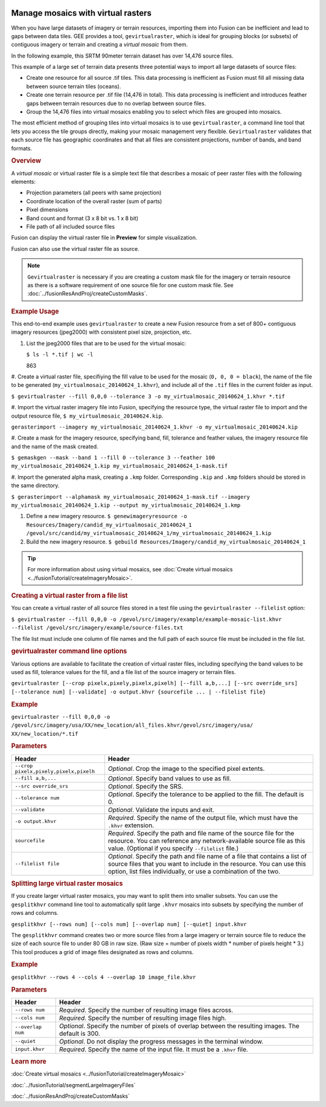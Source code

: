 |Google logo|

===================================
Manage mosaics with virtual rasters
===================================

.. container::

   .. container:: content

      When you have large datasets of imagery or terrain resources,
      importing them into Fusion can be inefficient and lead to gaps
      between data tiles. GEE provides a tool, ``gevirtualraster``,
      which is ideal for grouping blocks (or subsets) of contiguous
      imagery or terrain and creating a *virtual mosaic* from them.

      In the following example, this SRTM 90meter terrain dataset has
      over 14,476 source files.

      |Virtual raster mosaic example|

      This example of a large set of terrain data presents three
      potential ways to import all large datasets of source files:

      -  Create one resource for all source .tif tiles. This data
         processing is inefficient as Fusion must fill all missing data
         between source terrain tiles (oceans).
      -  Create one terrain resource per .tif file (14,476 in total).
         This data processing is inefficient and introduces feather gaps
         between terrain resources due to no overlap between source
         files.
      -  Group the 14,476 files into virtual mosaics enabling you to
         select which files are grouped into mosaics.

      The most efficient method of grouping tiles into virtual mosaics
      is to use ``gevirtualraster``, a command line tool that lets you
      access the tile groups directly, making your mosaic management
      very flexible. ``Gevirtualraster`` validates that each source file
      has geographic coordinates and that all files are consistent
      projections, number of bands, and band formats.

      .. rubric:: Overview

      A *virtual mosaic* or virtual raster file is a simple text file
      that describes a mosaic of peer raster files with the following
      elements:

      -  Projection parameters (all peers with same projection)
      -  Coordinate location of the overall raster (sum of parts)
      -  Pixel dimensions
      -  Band count and format (3 x 8 bit vs. 1 x 8 bit)
      -  File path of all included source files

      Fusion can display the virtual raster file in **Preview** for
      simple visualization.

      Fusion can also use the virtual raster file as source.

      .. note::

         ``Gevirtualraster`` is necessary if you are creating
         a custom mask file for the imagery or terrain resource as there
         is a software requirement of one source file for one custom
         mask file. See :doc:`../fusionResAndProj/createCustomMasks`.

      .. rubric:: Example Usage

      This end-to-end example uses ``gevirtualraster`` to create a new
      Fusion resource from a set of 800+ contiguous imagery resources
      (jpeg2000) with consistent pixel size, projection, etc.

      #. List the jpeg2000 files that are to be used for the virtual
         mosaic:

         ``$ ls -l *.tif | wc -l``

         863

      #. Create a virtual raster file, specifiying the fill value to be
      used for the mosaic (``0, 0, 0 = black``), the name of the file to
      be generated (``my_virtualmosaic_20140624_1.khvr``), and include
      all of the ``.tif`` files in the current folder as input.

      ``$ gevirtualraster --fill 0,0,0 --tolerance 3 -o my_virtualmosaic_20140624_1.khvr *.tif``

      #. Import the virtual raster imagery file into Fusion, specifying the
      resource type, the virtual raster file to import and the output
      resource file, ``$ my_virtualmosaic_20140624.kip``.

      ``gerasterimport --imagery my_virtualmosaic_20140624_1.khvr -o my_virtualmosaic_20140624.kip``

      #. Create a mask for the imagery resource, specifying band, fill,
      tolerance and feather values, the imagery resource file and
      the name of the mask created.

      ``$ gemaskgen --mask --band 1 --fill 0 --tolerance 3 --feather 100 my_virtualmosaic_20140624_1.kip my_virtualmosaic_20140624_1-mask.tif``

      #. Import the generated alpha mask, creating a ``.kmp`` folder.
      Corresponding ``.kip`` and ``.kmp`` folders should be stored in
      the same directory.

      ``$ gerasterimport --alphamask my_virtualmosaic_20140624_1-mask.tif --imagery my_virtualmosaic_20140624_1.kip --output my_virtualmosaic_20140624_1.kmp``

      #. Define a new imagery resource.
         ``$ genewimageryresource -o Resources/Imagery/candid_my_virtualmosaic_20140624_1 /gevol/src/candid/my_virtualmosaic_20140624_1/my_virtualmosaic_20140624_1.kip``

      #. Build the new imagery resource.
         ``$ gebuild Resources/Imagery/candid_my_virtualmosaic_20140624_1``

      .. tip::

         For more information about using virtual mosaics, see :doc:`Create
         virtual mosaics <../fusionTutorial/createImageryMosaic>`.

      .. rubric:: Creating a virtual raster from a file list

      You can create a virtual raster of all source files stored in a
      test file using the ``gevirtualraster --filelist`` option:

      ``$ gevirtualraster --fill 0,0,0 -o /gevol/src/imagery/example/example-mosaic-list.khvr --filelist /gevol/src/imagery/example/source-files.txt``

      The file list must include one column of file names and the full
      path of each source file must be included in the file list.

      .. rubric:: gevirtualraster command line options

      Various options are available to facilitate the creation of
      virtual raster files, including specifying the band values to be
      used as fill, tolerance values for the fill, and a file list of
      the source imagery or terrain files.

      ``gevirtualraster [--crop pixelx,pixely,pixelx,pixelh] [--fill a,b,...] [--src override_srs] [--tolerance num] [--validate] -o output.khvr {sourcefile ... | --filelist file}``

      .. rubric:: Example
         :name: example

      ``gevirtualraster --fill 0,0,0 -o /gevol/src/imagery/usa/XX/new_location/all_files.khvr/gevol/src/imagery/usa/   XX/new_location/*.tif``

      .. rubric:: Parameters
         :name: parameters

      ====================================== ======================================================================================================================================================================================================================
      Header                                 Header
      ====================================== ======================================================================================================================================================================================================================
      ``--crop pixelx,pixely,pixelx,pixelh`` *Optional*. Crop the image to the specified pixel extents.
      ``--fill a,b,...``                     *Optional*. Specify band values to use as fill.
      ``--src override_srs``                 *Optional*. Specify the SRS.
      ``--tolerance num``                    *Optional*. Specify the tolerance to be applied to the fill. The default is 0.
      ``--validate``                         *Optional*. Validate the inputs and exit.
      ``-o output.khvr``                     *Required*. Specify the name of the output file, which must have the ``.khvr`` extension.
      ``sourcefile``                         *Required*. Specify the path and file name of the source file for the resource. You can reference any network-available source file as this value. (Optional if you specify ``--filelist`` file.)
      ``--filelist file``                    *Optional*. Specify the path and file name of a file that contains a list of source files that you want to include in the resource. You can use this option, list files individually, or use a combination of the two.
      ====================================== ======================================================================================================================================================================================================================

      .. rubric:: Splitting large virtual raster mosaics

      If you create larger virtual raster mosaics, you may want to split
      them into smaller subsets. You can use the ``gesplitkhvr`` command
      line tool to automatically split large ``.khvr`` mosaics into
      subsets by specifying the number of rows and columns.

      ``gesplitkhvr [--rows num] [--cols num] [--overlap num] [--quiet] input.khvr``

      The ``gesplitkhvr`` command creates two or more source files from
      a large imagery or terrain source file to reduce the size of each
      source file to under 80 GB in raw size. (Raw size = number of
      pixels width \* number of pixels height \* 3.) This tool produces
      a grid of image files designated as rows and columns.

      .. rubric:: Example
         :name: example-1

      ``gesplitkhvr --rows 4 --cols 4 --overlap 10 image_file.khvr``

      .. rubric:: Parameters

      ================= =====================================================================================================
      Header            Header
      ================= =====================================================================================================
      ``--rows num``    *Required*. Specify the number of resulting image files across.
      ``--cols num``    *Required*. Specify the number of resulting image files high.
      ``--overlap num`` *Optional*. Specify the number of pixels of overlap between the resulting images. The default is 300.
      ``--quiet``       *Optional*. Do not display the progress messages in the terminal window.
      ``input.khvr``    *Required*. Specify the name of the input file. It must be a ``.khvr`` file.
      ================= =====================================================================================================

      .. rubric:: Learn more


      :doc:`Create virtual mosaics <../fusionTutorial/createImageryMosaic>`

      :doc:`../fusionTutorial/segmentLargeImageryFiles`

      :doc:`../fusionResAndProj/createCustomMasks`

.. |Google logo| image:: ../../art/common/googlelogo_color_260x88dp.png
   :width: 130px
   :height: 44px
.. |Virtual raster mosaic example| image:: ../../art/fusion/resources/virtual_raster_mosaic_example.png
